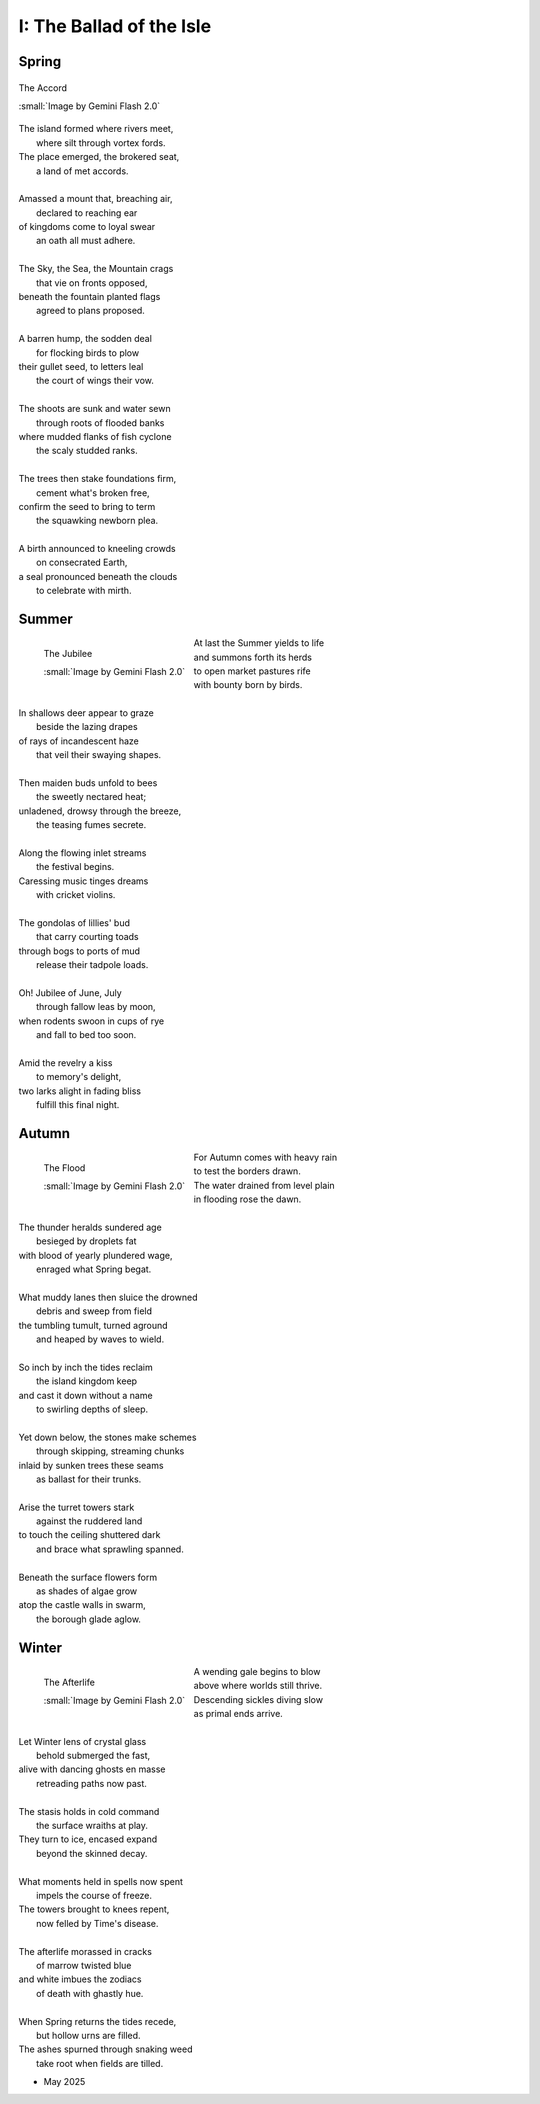 .. _the-ballad-of-the-isle:

-------------------------
I: The Ballad of the Isle
-------------------------

Spring
------

.. figure:: ../../_static/img/context/poetical/companions/the-ballad-of-the-isle/accord-03.jpeg
    :align: center
    :alt: The Accord
    :target: ../../_static/img/context/poetical/companions/the-ballad-of-the-isle/accord-03.jpeg
    :width: 70%
    
    The Accord
    
    :small:`Image by Gemini Flash 2.0`

| The island formed where rivers meet,
|   where silt through vortex fords.
| The place emerged, the brokered seat, 
|   a land of met accords.
| 
| Amassed a mount that, breaching air, 
|   declared to reaching ear
| of kingdoms come to loyal swear
|   an oath all must adhere. 
| 
| The Sky, the Sea, the Mountain crags
|   that vie on fronts opposed,
| beneath the fountain planted flags 
|   agreed to plans proposed.
|
| A barren hump, the sodden deal
|   for flocking birds to plow
| their gullet seed, to letters leal
|   the court of wings their vow. 
| 
| The shoots are sunk and water sewn
|   through roots of flooded banks
| where mudded flanks of fish cyclone
|   the scaly studded ranks. 
| 
| The trees then stake foundations firm,
|   cement what's broken free, 
| confirm the seed to bring to term
|   the squawking newborn plea.
|
| A birth announced to kneeling crowds
|   on consecrated Earth,
| a seal pronounced beneath the clouds
|   to celebrate with mirth.

Summer
------

.. figure:: ../../_static/img/context/poetical/companions/the-ballad-of-the-isle/jubilee-01.jpeg
    :align: left
    :alt: The Jubilee
    :target: ../../_static/img/context/poetical/companions/the-ballad-of-the-isle/jubilee-01.jpeg
    :width: 70%

    The Jubilee

    :small:`Image by Gemini Flash 2.0`

| At last the Summer yields to life
|   and summons forth its herds
| to open market pastures rife
|   with bounty born by birds.
|
| In shallows deer appear to graze
|   beside the lazing drapes
| of rays of incandescent haze
|   that veil their swaying shapes.
|
| Then maiden buds unfold to bees 
|   the sweetly nectared heat;
| unladened, drowsy through the breeze,
|   the teasing fumes secrete. 
|
| Along the flowing inlet streams 
|   the festival begins.
| Caressing music tinges dreams
|   with cricket violins.
|
| The gondolas of lillies' bud
|   that carry courting toads
| through bogs to ports of mud
|   release their tadpole loads.
|
| Oh! Jubilee of June, July
|   through fallow leas by moon,
| when rodents swoon in cups of rye 
|   and fall to bed too soon.
|
| Amid the revelry a kiss
|   to memory's delight,
| two larks alight in fading bliss
|   fulfill this final night. 

Autumn
------

.. figure:: ../../_static/img/context/poetical/companions/the-ballad-of-the-isle/flood-01.jpeg
    :align: left
    :alt: Autumnal Flooding
    :target: ../../_static/img/context/poetical/companions/the-ballad-of-the-isle/flood-01.jpeg
    :width: 70%

    The Flood

    :small:`Image by Gemini Flash 2.0`

| For Autumn comes with heavy rain 
|   to test the borders drawn.
| The water drained from level plain
|   in flooding rose the dawn.
|
| The thunder heralds sundered age 
|   besieged by droplets fat 
| with blood of yearly plundered wage, 
|   enraged what Spring begat.  
|
| What muddy lanes then sluice the drowned
|   debris and sweep from field
| the tumbling tumult, turned aground
|   and heaped by waves to wield.
|
| So inch by inch the tides reclaim
|   the island kingdom keep
| and cast it down without a name
|   to swirling depths of sleep.
| 
| Yet down below, the stones make schemes
|   through skipping, streaming chunks
| inlaid by sunken trees these seams
|   as ballast for their trunks.
| 
| Arise the turret towers stark
|   against the ruddered land 
| to touch the ceiling shuttered dark
|   and brace what sprawling spanned. 
|
| Beneath the surface flowers form
|   as shades of algae grow
| atop the castle walls in swarm,
|   the borough glade aglow.

Winter
------

.. figure:: ../../_static/img/context/poetical/companions/the-ballad-of-the-isle/afterlife-03.jpeg
    :align: left
    :alt: Afterlife
    :target: ../../_static/img/context/poetical/companions/the-ballad-of-the-isle/afterlife-03.jpeg
    :width: 70%

    The Afterlife
    
    :small:`Image by Gemini Flash 2.0`

| A wending gale begins to blow
|   above where worlds still thrive.
| Descending sickles diving slow
|   as primal ends arrive.
|
| Let Winter lens of crystal glass
|   behold submerged the fast,
| alive with dancing ghosts en masse
|   retreading paths now past. 
|
| The stasis holds in cold command 
|   the surface wraiths at play. 
| They turn to ice, encased expand
|   beyond the skinned decay. 
|
| What moments held in spells now spent
|   impels the course of freeze.
| The towers brought to knees repent,
|   now felled by Time's disease.
|
| The afterlife morassed in cracks
|   of marrow twisted blue
| and white imbues the zodiacs
|   of death with ghastly hue.
|
| When Spring returns the tides recede,
|   but hollow urns are filled. 
| The ashes spurned through snaking weed
|   take root when fields are tilled. 

.. | 
.. | What form remains recast in shells 

- May 2025

